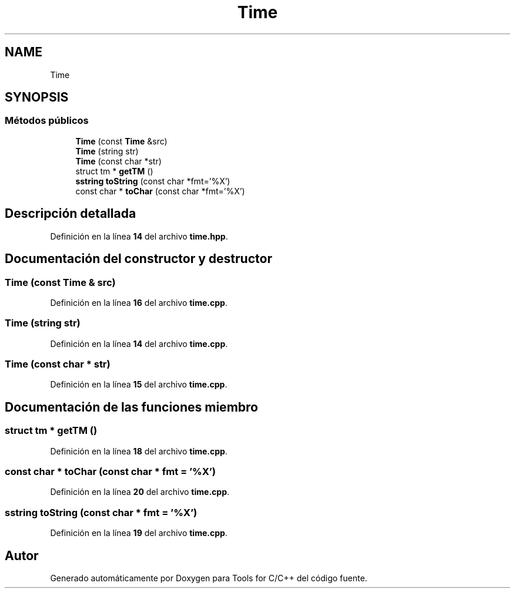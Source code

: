 .TH "Time" 3 "Sábado, 20 de Noviembre de 2021" "Version 0.2.3" "Tools  for C/C++" \" -*- nroff -*-
.ad l
.nh
.SH NAME
Time
.SH SYNOPSIS
.br
.PP
.SS "Métodos públicos"

.in +1c
.ti -1c
.RI "\fBTime\fP (const \fBTime\fP &src)"
.br
.ti -1c
.RI "\fBTime\fP (string str)"
.br
.ti -1c
.RI "\fBTime\fP (const char *str)"
.br
.ti -1c
.RI "struct tm * \fBgetTM\fP ()"
.br
.ti -1c
.RI "\fBsstring\fP \fBtoString\fP (const char *fmt='%X')"
.br
.ti -1c
.RI "const char * \fBtoChar\fP (const char *fmt='%X')"
.br
.in -1c
.SH "Descripción detallada"
.PP 
Definición en la línea \fB14\fP del archivo \fBtime\&.hpp\fP\&.
.SH "Documentación del constructor y destructor"
.PP 
.SS "\fBTime\fP (const \fBTime\fP & src)"

.PP
Definición en la línea \fB16\fP del archivo \fBtime\&.cpp\fP\&.
.SS "\fBTime\fP (string str)"

.PP
Definición en la línea \fB14\fP del archivo \fBtime\&.cpp\fP\&.
.SS "\fBTime\fP (const char * str)"

.PP
Definición en la línea \fB15\fP del archivo \fBtime\&.cpp\fP\&.
.SH "Documentación de las funciones miembro"
.PP 
.SS "struct tm * getTM ()"

.PP
Definición en la línea \fB18\fP del archivo \fBtime\&.cpp\fP\&.
.SS "const char * toChar (const char * fmt = \fC'%X'\fP)"

.PP
Definición en la línea \fB20\fP del archivo \fBtime\&.cpp\fP\&.
.SS "\fBsstring\fP toString (const char * fmt = \fC'%X'\fP)"

.PP
Definición en la línea \fB19\fP del archivo \fBtime\&.cpp\fP\&.

.SH "Autor"
.PP 
Generado automáticamente por Doxygen para Tools for C/C++ del código fuente\&.
